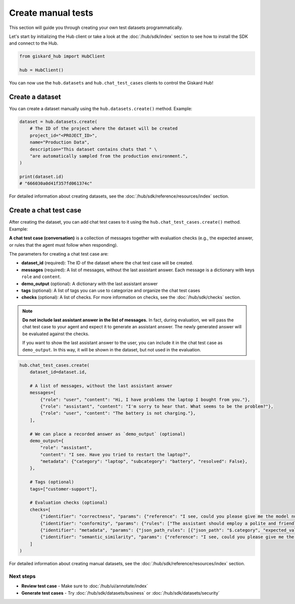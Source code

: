 ======================================================
Create manual tests
======================================================

This section will guide you through creating your own test datasets programmatically.

Let's start by initializing the Hub client or take a look at the :doc:`/hub/sdk/index` section to see how to install the SDK and connect to the Hub.

.. code-block:: python

    from giskard_hub import HubClient

    hub = HubClient()

You can now use the ``hub.datasets`` and ``hub.chat_test_cases`` clients to control the Giskard Hub!

Create a dataset
________________

You can create a dataset manually using the ``hub.datasets.create()`` method. Example:

.. code-block:: python

    dataset = hub.datasets.create(
        # The ID of the project where the dataset will be created
        project_id="<PROJECT_ID>",
        name="Production Data",
        description="This dataset contains chats that " \
        "are automatically sampled from the production environment.",
    )

    print(dataset.id)
    # "666030a0d41f357fd061374c"

For detailed information about creating datasets, see the :doc:`/hub/sdk/reference/resources/index` section.

Create a chat test case
_______________________

After creating the dataset, you can add chat test cases to it using the ``hub.chat_test_cases.create()`` method. Example:

**A chat test case (conversation)** is a collection of messages together with evaluation checks (e.g., the expected answer, or rules that the agent must follow when responding).


The parameters for creating a chat test case are:

- **dataset_id** (required): The ID of the dataset where the chat test case will be created.
- **messages** (required): A list of messages, without the last assistant answer.  Each message is a dictionary with keys ``role`` and ``content``.
- **demo_output** (optional): A dictionary with the last assistant answer
- **tags** (optional): A list of tags you can use to categorize and organize the chat test cases
- **checks** (optional): A list of checks. For more information on checks, see the :doc:`/hub/sdk/checks` section.

.. note:: **Do not include last assistant answer in the list of messages.** In fact, during evaluation, we will pass
    the chat test case to your agent and expect it to generate an assistant answer. The newly generated answer will
    be evaluated against the checks.

    If you want to show the last assistant answer to the user, you can include it in the chat test case as ``demo_output``.
    In this way, it will be shown in the dataset, but not used in the evaluation.

.. code-block:: python


.. code-block:: python

    hub.chat_test_cases.create(
        dataset_id=dataset.id,

        # A list of messages, without the last assistant answer
        messages=[
            {"role": "user", "content": "Hi, I have problems the laptop I bought from you."},
            {"role": "assistant", "content": "I'm sorry to hear that. What seems to be the problem?"},
            {"role": "user", "content": "The battery is not charging."},
        ],

        # We can place a recorded answer as `demo_output` (optional)
        demo_output={
            "role": "assistant",
            "content": "I see. Have you tried to restart the laptop?",
            "metadata": {"category": "laptop", "subcategory": "battery", "resolved": False},
        },

        # Tags (optional)
        tags=["customer-support"],

        # Evaluation checks (optional)
        checks=[
            {"identifier": "correctness", "params": {"reference": "I see, could you please give me the model number of the laptop?"}},
            {"identifier": "conformity", "params": {"rules": ["The assistant should employ a polite and friendly tone."]}},
            {"identifier": "metadata", "params": {"json_path_rules": [{"json_path": "$.category", "expected_value": "laptop", "expected_value_type": "string"}, {"json_path": "$.subcategory", "expected_value": "battery", "expected_value_type": "string"}, {"json_path": "$.resolved", "expected_value": False, "expected_value_type": "boolean"}]}},
            {"identifier": "semantic_similarity", "params": {"reference": "I see, could you please give me the model number of the laptop?", "threshold": 0.8}},
        ]
    )

For detailed information about creating manual datasets, see the :doc:`/hub/sdk/reference/resources/index` section.

Next steps
----------

* **Review test case** - Make sure to :doc:`/hub/ui/annotate/index`
* **Generate test cases** - Try :doc:`/hub/sdk/datasets/business` or :doc:`/hub/sdk/datasets/security`